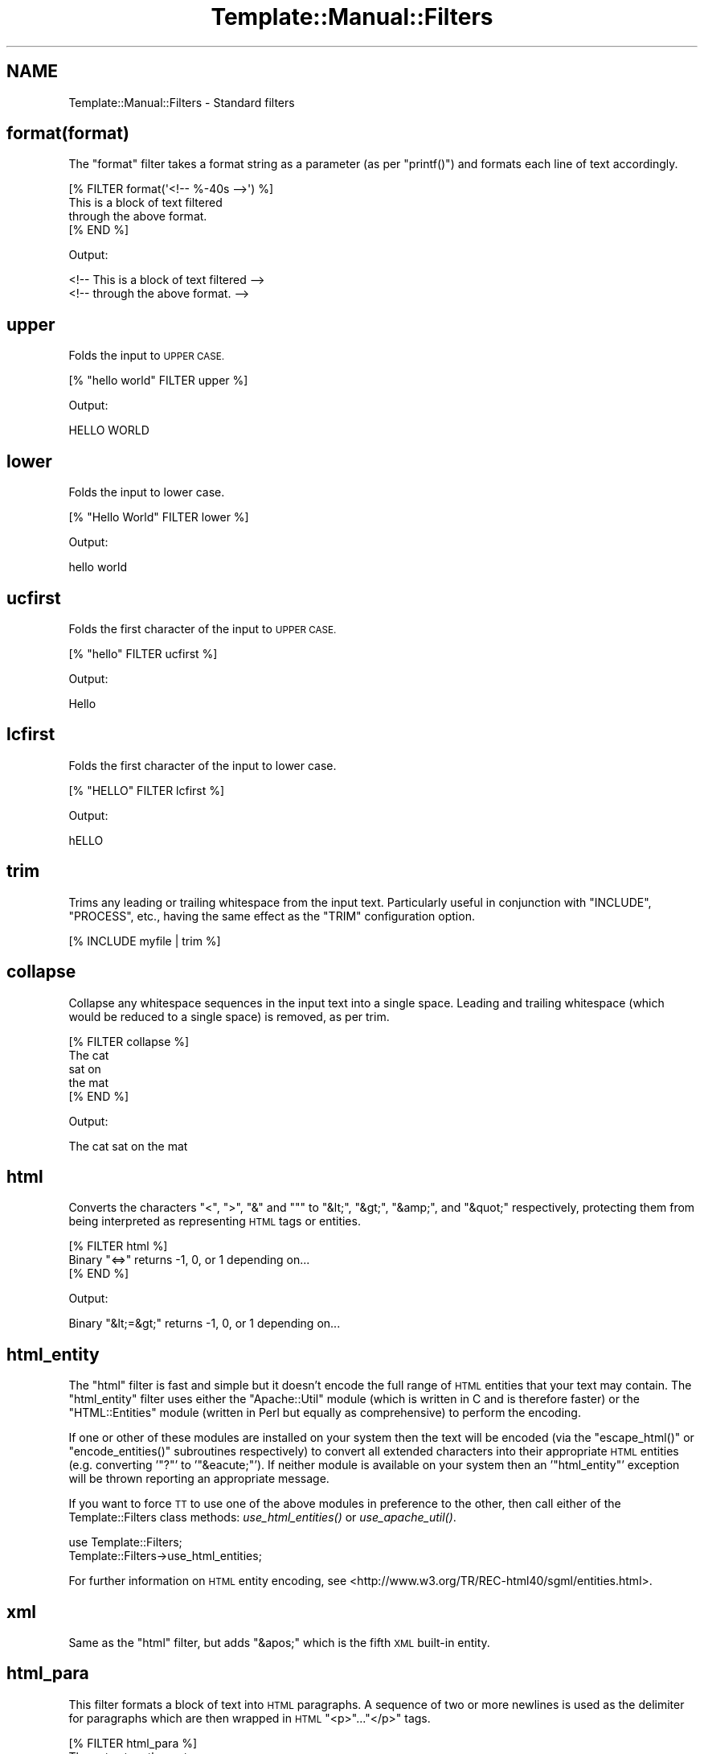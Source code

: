 .\" Automatically generated by Pod::Man 4.09 (Pod::Simple 3.35)
.\"
.\" Standard preamble:
.\" ========================================================================
.de Sp \" Vertical space (when we can't use .PP)
.if t .sp .5v
.if n .sp
..
.de Vb \" Begin verbatim text
.ft CW
.nf
.ne \\$1
..
.de Ve \" End verbatim text
.ft R
.fi
..
.\" Set up some character translations and predefined strings.  \*(-- will
.\" give an unbreakable dash, \*(PI will give pi, \*(L" will give a left
.\" double quote, and \*(R" will give a right double quote.  \*(C+ will
.\" give a nicer C++.  Capital omega is used to do unbreakable dashes and
.\" therefore won't be available.  \*(C` and \*(C' expand to `' in nroff,
.\" nothing in troff, for use with C<>.
.tr \(*W-
.ds C+ C\v'-.1v'\h'-1p'\s-2+\h'-1p'+\s0\v'.1v'\h'-1p'
.ie n \{\
.    ds -- \(*W-
.    ds PI pi
.    if (\n(.H=4u)&(1m=24u) .ds -- \(*W\h'-12u'\(*W\h'-12u'-\" diablo 10 pitch
.    if (\n(.H=4u)&(1m=20u) .ds -- \(*W\h'-12u'\(*W\h'-8u'-\"  diablo 12 pitch
.    ds L" ""
.    ds R" ""
.    ds C` ""
.    ds C' ""
'br\}
.el\{\
.    ds -- \|\(em\|
.    ds PI \(*p
.    ds L" ``
.    ds R" ''
.    ds C`
.    ds C'
'br\}
.\"
.\" Escape single quotes in literal strings from groff's Unicode transform.
.ie \n(.g .ds Aq \(aq
.el       .ds Aq '
.\"
.\" If the F register is >0, we'll generate index entries on stderr for
.\" titles (.TH), headers (.SH), subsections (.SS), items (.Ip), and index
.\" entries marked with X<> in POD.  Of course, you'll have to process the
.\" output yourself in some meaningful fashion.
.\"
.\" Avoid warning from groff about undefined register 'F'.
.de IX
..
.if !\nF .nr F 0
.if \nF>0 \{\
.    de IX
.    tm Index:\\$1\t\\n%\t"\\$2"
..
.    if !\nF==2 \{\
.        nr % 0
.        nr F 2
.    \}
.\}
.\" ========================================================================
.\"
.IX Title "Template::Manual::Filters 3"
.TH Template::Manual::Filters 3 "2014-04-23" "perl v5.26.2" "User Contributed Perl Documentation"
.\" For nroff, turn off justification.  Always turn off hyphenation; it makes
.\" way too many mistakes in technical documents.
.if n .ad l
.nh
.SH "NAME"
Template::Manual::Filters \- Standard filters
.SH "format(format)"
.IX Header "format(format)"
The \f(CW\*(C`format\*(C'\fR filter takes a format string as a parameter (as per
\&\f(CW\*(C`printf()\*(C'\fR) and formats each line of text accordingly.
.PP
.Vb 4
\&    [% FILTER format(\*(Aq<!\-\- %\-40s \-\->\*(Aq) %]
\&    This is a block of text filtered 
\&    through the above format.
\&    [% END %]
.Ve
.PP
Output:
.PP
.Vb 2
\&    <!\-\- This is a block of text filtered        \-\->
\&    <!\-\- through the above format.               \-\->
.Ve
.SH "upper"
.IX Header "upper"
Folds the input to \s-1UPPER CASE.\s0
.PP
.Vb 1
\&    [% "hello world" FILTER upper %]
.Ve
.PP
Output:
.PP
.Vb 1
\&    HELLO WORLD
.Ve
.SH "lower"
.IX Header "lower"
Folds the input to lower case.
.PP
.Vb 1
\&    [% "Hello World" FILTER lower %]
.Ve
.PP
Output:
.PP
.Vb 1
\&    hello world
.Ve
.SH "ucfirst"
.IX Header "ucfirst"
Folds the first character of the input to \s-1UPPER CASE.\s0
.PP
.Vb 1
\&    [% "hello" FILTER ucfirst %]
.Ve
.PP
Output:
.PP
.Vb 1
\&    Hello
.Ve
.SH "lcfirst"
.IX Header "lcfirst"
Folds the first character of the input to lower case.
.PP
.Vb 1
\&    [% "HELLO" FILTER lcfirst %]
.Ve
.PP
Output:
.PP
.Vb 1
\&    hELLO
.Ve
.SH "trim"
.IX Header "trim"
Trims any leading or trailing whitespace from the input text.  Particularly 
useful in conjunction with \f(CW\*(C`INCLUDE\*(C'\fR, \f(CW\*(C`PROCESS\*(C'\fR, etc., having the same effect
as the \f(CW\*(C`TRIM\*(C'\fR configuration option.
.PP
.Vb 1
\&    [% INCLUDE myfile | trim %]
.Ve
.SH "collapse"
.IX Header "collapse"
Collapse any whitespace sequences in the input text into a single space.
Leading and trailing whitespace (which would be reduced to a single space)
is removed, as per trim.
.PP
.Vb 1
\&    [% FILTER collapse %]
\&    
\&       The   cat
\&       
\&       sat    on
\&       
\&       the   mat
\&       
\&    [% END %]
.Ve
.PP
Output:
.PP
.Vb 1
\&    The cat sat on the mat
.Ve
.SH "html"
.IX Header "html"
Converts the characters \f(CW\*(C`<\*(C'\fR, \f(CW\*(C`>\*(C'\fR, \f(CW\*(C`&\*(C'\fR and \f(CW\*(C`"\*(C'\fR to \f(CW\*(C`&lt;\*(C'\fR,
\&\f(CW\*(C`&gt;\*(C'\fR, \f(CW\*(C`&amp;\*(C'\fR, and \f(CW\*(C`&quot;\*(C'\fR respectively, protecting them from being
interpreted as representing \s-1HTML\s0 tags or entities.
.PP
.Vb 3
\&    [% FILTER html %]
\&    Binary "<=>" returns \-1, 0, or 1 depending on...
\&    [% END %]
.Ve
.PP
Output:
.PP
.Vb 1
\&    Binary "&lt;=&gt;" returns \-1, 0, or 1 depending on...
.Ve
.SH "html_entity"
.IX Header "html_entity"
The \f(CW\*(C`html\*(C'\fR filter is fast and simple but it doesn't encode the full
range of \s-1HTML\s0 entities that your text may contain.  The \f(CW\*(C`html_entity\*(C'\fR
filter uses either the \f(CW\*(C`Apache::Util\*(C'\fR module (which is written in C and
is therefore faster) or the \f(CW\*(C`HTML::Entities\*(C'\fR module (written in Perl but
equally as comprehensive) to perform the encoding.
.PP
If one or other of these modules are installed on your system then the text
will be encoded (via the \f(CW\*(C`escape_html()\*(C'\fR or \f(CW\*(C`encode_entities()\*(C'\fR subroutines
respectively) to convert all extended characters into their appropriate \s-1HTML\s0
entities (e.g. converting '\f(CW\*(C`?\*(C'\fR' to '\f(CW\*(C`&eacute;\*(C'\fR'). If neither module is
available on your system then an '\f(CW\*(C`html_entity\*(C'\fR' exception will be thrown
reporting an appropriate message.
.PP
If you want to force \s-1TT\s0 to use one of the above modules in preference to 
the other, then call either of the Template::Filters class methods:
\&\fIuse_html_entities()\fR or
\&\fIuse_apache_util()\fR.
.PP
.Vb 2
\&    use Template::Filters;
\&    Template::Filters\->use_html_entities;
.Ve
.PP
For further information on \s-1HTML\s0 entity encoding, see
<http://www.w3.org/TR/REC\-html40/sgml/entities.html>.
.SH "xml"
.IX Header "xml"
Same as the \f(CW\*(C`html\*(C'\fR filter, but adds \f(CW\*(C`&apos;\*(C'\fR which is the fifth \s-1XML\s0
built-in entity.
.SH "html_para"
.IX Header "html_para"
This filter formats a block of text into \s-1HTML\s0 paragraphs.  A sequence of 
two or more newlines is used as the delimiter for paragraphs which are 
then wrapped in \s-1HTML\s0 \f(CW\*(C`<p>\*(C'\fR...\f(CW\*(C`</p>\*(C'\fR tags.
.PP
.Vb 2
\&    [% FILTER html_para %]
\&    The cat sat on the mat.
\&    
\&    Mary had a little lamb.
\&    [% END %]
.Ve
.PP
Output:
.PP
.Vb 3
\&    <p>
\&    The cat sat on the mat.
\&    </p>
\&    
\&    <p>
\&    Mary had a little lamb.
\&    </p>
.Ve
.SH "html_break / html_para_break"
.IX Header "html_break / html_para_break"
Similar to the html_para filter described above, but uses the \s-1HTML\s0 tag
sequence \f(CW\*(C`<br><br>\*(C'\fR to join paragraphs.
.PP
.Vb 2
\&    [% FILTER html_break %]
\&    The cat sat on the mat.
\&    
\&    Mary had a little lamb.
\&    [% END %]
.Ve
.PP
Output:
.PP
.Vb 4
\&    The cat sat on the mat.
\&    <br>
\&    <br>
\&    Mary had a little lamb.
.Ve
.SH "html_line_break"
.IX Header "html_line_break"
This filter replaces any newlines with \f(CW\*(C`<br>\*(C'\fR \s-1HTML\s0 tags,
thus preserving the line breaks of the original text in the 
\&\s-1HTML\s0 output.
.PP
.Vb 4
\&    [% FILTER html_line_break %]
\&    The cat sat on the mat.
\&    Mary had a little lamb.
\&    [% END %]
.Ve
.PP
Output:
.PP
.Vb 2
\&    The cat sat on the mat.<br>
\&    Mary had a little lamb.<br>
.Ve
.SH "uri"
.IX Header "uri"
This filter \s-1URI\s0 escapes the input text, converting any characters 
outside of the permitted \s-1URI\s0 character set (as defined by \s-1RFC 3986\s0)
into a \f(CW%nn\fR hex escape.
.PP
.Vb 1
\&    [% \*(Aqmy file.html\*(Aq | uri %]
.Ve
.PP
Output:
.PP
.Vb 1
\&    my%20file.html
.Ve
.PP
The uri filter correctly encodes all reserved characters, including
\&\f(CW\*(C`&\*(C'\fR, \f(CW\*(C`@\*(C'\fR, \f(CW\*(C`/\*(C'\fR, \f(CW\*(C`;\*(C'\fR, \f(CW\*(C`:\*(C'\fR, \f(CW\*(C`=\*(C'\fR, \f(CW\*(C`+\*(C'\fR, \f(CW\*(C`?\*(C'\fR and \f(CW\*(C`$\*(C'\fR.  This filter
is typically used to encode parameters in a \s-1URL\s0 that could otherwise
be interpreted as part of the \s-1URL.\s0  Here's an example:
.PP
.Vb 5
\&    [% path  = \*(Aqhttp://tt2.org/example\*(Aq
\&       back  = \*(Aq/other?foo=bar&baz=bam\*(Aq 
\&       title = \*(AqEarth: "Mostly Harmless"\*(Aq
\&    %]
\&    <a href="[% path %]?back=[% back | uri %]&title=[% title | uri %]">
.Ve
.PP
The output generated is rather long so we'll show it split across two
lines:
.PP
.Vb 2
\&    <a href="http://tt2.org/example?back=%2Fother%3Ffoo%3Dbar%26
\&    baz%3Dbam&title=Earth%3A%20%22Mostly%20Harmless%22">
.Ve
.PP
Without the uri filter the output would look like this (also split across
two lines).
.PP
.Vb 2
\&    <a href="http://tt2.org/example?back=/other?foo=bar
\&    &baz=bam&title=Earth: "Mostly Harmless"">
.Ve
.PP
In this rather contrived example we've manage to generate both a broken \s-1URL\s0
(the repeated \f(CW\*(C`?\*(C'\fR is not allowed) and a broken \s-1HTML\s0 element (the href
attribute is terminated by the first \f(CW\*(C`"\*(C'\fR after \f(CW\*(C`Earth: \*(C'\fR leaving \f(CW\*(C`Mostly
Harmless"\*(C'\fR dangling on the end of the tag in precisely the way that harmless
things shouldn't dangle). So don't do that. Always use the uri filter to
encode your \s-1URL\s0 parameters.
.PP
However, you should \fBnot\fR use the uri filter to encode an entire \s-1URL.\s0
.PP
.Vb 1
\&   <a href="[% page_url | uri %]">   # WRONG!
.Ve
.PP
This will incorrectly encode any reserved characters like \f(CW\*(C`:\*(C'\fR and \f(CW\*(C`/\*(C'\fR
and that's almost certainly not what you want in this case.  Instead
you should use the \fBurl\fR (note spelling) filter for this purpose.
.PP
.Vb 1
\&   <a href="[% page_url | url %]">   # CORRECT
.Ve
.PP
Please note that this behaviour was changed in version 2.16 of the 
Template Toolkit.  Prior to that, the uri filter did not encode the
reserved characters, making it technically incorrect according to the
\&\s-1RFC 2396\s0 specification (since superceded by \s-1RFC2732\s0 and \s-1RFC3986\s0).  So we 
fixed it in 2.16 and provided the url filter to implement the old behaviour 
of not encoding reserved characters.
.PP
As of version 2.26 of the Template Toolkit, the \f(CW\*(C`uri\*(C'\fR and url filters
use the unsafe character set defined by \s-1RFC3986.\s0  This means that certain
characters (\*(L"(\*(R", \*(L")\*(R", \*(L"~\*(R", \*(L"*\*(R", \*(L"!\*(R" and the single quote \*(L"'\*(R") are now deemed
unsafe and will be escaped as hex character sequences.  The double quote
character ('"') is now deemed safe and will not be escaped.
.PP
If you want to enable the old behaviour then call the \f(CW\*(C`use_rfc2732()\*(C'\fR
method in Template::Filters
.PP
.Vb 2
\&    use Template::Filters
\&    Template::Filters\->use_rfc2732;
.Ve
.SH "url"
.IX Header "url"
The url filter is a less aggressive version of the uri filter.  It encodes
any characters outside of the permitted \s-1URI\s0 character set (as defined by \s-1RFC 2396\s0)
into \f(CW%nn\fR hex escapes.  However, unlike the uri filter, the url filter does 
\&\fBnot\fR encode the reserved characters \f(CW\*(C`&\*(C'\fR, \f(CW\*(C`@\*(C'\fR, \f(CW\*(C`/\*(C'\fR, \f(CW\*(C`;\*(C'\fR, \f(CW\*(C`:\*(C'\fR, \f(CW\*(C`=\*(C'\fR, \f(CW\*(C`+\*(C'\fR, 
\&\f(CW\*(C`?\*(C'\fR and \f(CW\*(C`$\*(C'\fR.
.SH "indent(pad)"
.IX Header "indent(pad)"
Indents the text block by a fixed pad string or width.  The '\f(CW\*(C`pad\*(C'\fR' argument
can be specified as a string, or as a numerical value to indicate a pad
width (spaces).  Defaults to 4 spaces if unspecified.
.PP
.Vb 4
\&    [% FILTER indent(\*(AqME> \*(Aq) %]
\&    blah blah blah
\&    cabbages, rhubard, onions 
\&    [% END %]
.Ve
.PP
Output:
.PP
.Vb 2
\&    ME> blah blah blah
\&    ME> cabbages, rhubard, onions
.Ve
.SH "truncate(length,dots)"
.IX Header "truncate(length,dots)"
Truncates the text block to the length specified, or a default length
of 32.  Truncated text will be terminated with '\f(CW\*(C`...\*(C'\fR' (i.e. the '\f(CW\*(C`...\*(C'\fR'
falls inside the required length, rather than appending to it).
.PP
.Vb 4
\&    [% FILTER truncate(21) %]
\&    I have much to say on this matter that has previously 
\&    been said on more than one occasion.
\&    [% END %]
.Ve
.PP
Output:
.PP
.Vb 1
\&    I have much to say...
.Ve
.PP
If you want to use something other than '\f(CW\*(C`...\*(C'\fR' you can pass that as a 
second argument.
.PP
.Vb 4
\&    [% FILTER truncate(26, \*(Aq&hellip;\*(Aq) %]
\&    I have much to say on this matter that has previously 
\&    been said on more than one occasion.
\&    [% END %]
.Ve
.PP
Output:
.PP
.Vb 1
\&    I have much to say&hellip;
.Ve
.SH "repeat(iterations)"
.IX Header "repeat(iterations)"
Repeats the text block for as many iterations as are specified (default: 1).
.PP
.Vb 4
\&    [% FILTER repeat(3) %]
\&    We want more beer and we want more beer,
\&    [% END %]
\&    We are the more beer wanters!
.Ve
.PP
Output:
.PP
.Vb 4
\&    We want more beer and we want more beer,
\&    We want more beer and we want more beer,
\&    We want more beer and we want more beer,
\&    We are the more beer wanters!
.Ve
.SH "remove(string)"
.IX Header "remove(string)"
Searches the input text for any occurrences of the specified string and 
removes them.  A Perl regular expression may be specified as the search 
string.
.PP
.Vb 1
\&    [% "The  cat  sat  on  the  mat" FILTER remove(\*(Aq\es+\*(Aq) %]
.Ve
.PP
Output:
.PP
.Vb 1
\&    Thecatsatonthemat
.Ve
.SH "replace(search, replace)"
.IX Header "replace(search, replace)"
Similar to the remove filter described above, but taking a second parameter
which is used as a replacement string for instances of the search string.
.PP
.Vb 1
\&    [% "The  cat  sat  on  the  mat" | replace(\*(Aq\es+\*(Aq, \*(Aq_\*(Aq) %]
.Ve
.PP
Output:
.PP
.Vb 1
\&    The_cat_sat_on_the_mat
.Ve
.SH "redirect(file, options)"
.IX Header "redirect(file, options)"
The \f(CW\*(C`redirect\*(C'\fR filter redirects the output of the block into a separate
file, specified relative to the \f(CW\*(C`OUTPUT_PATH\*(C'\fR configuration item.
.PP
.Vb 5
\&    [% FOREACH user IN myorg.userlist %]
\&       [% FILTER redirect("users/${user.id}.html") %]
\&          [% INCLUDE userinfo %]
\&       [% END %]
\&    [% END %]
.Ve
.PP
or more succinctly, using side-effect notation:
.PP
.Vb 5
\&    [%  FOREACH user IN myorg.userlist;
\&          INCLUDE userinfo 
\&            FILTER redirect("users/${user.id}.html");
\&        END
\&    %]
.Ve
.PP
A \f(CW\*(C`file\*(C'\fR exception will be thrown if the \f(CW\*(C`OUTPUT_PATH\*(C'\fR option is undefined.
.PP
An optional \f(CW\*(C`binmode\*(C'\fR argument can follow the filename to explicitly set
the output file to binary mode.
.PP
.Vb 2
\&    [% PROCESS my/png/generator 
\&         FILTER redirect("images/logo.png", binmode=1) %]
.Ve
.PP
For backwards compatibility with earlier versions, a single true/false
value can be used to set binary mode.
.PP
.Vb 2
\&    [% PROCESS my/png/generator 
\&         FILTER redirect("images/logo.png", 1) %]
.Ve
.PP
For the sake of future compatibility and clarity, if nothing else, we
would strongly recommend you explicitly use the named \f(CW\*(C`binmode\*(C'\fR option
as shown in the first example.
.SH "eval / evaltt"
.IX Header "eval / evaltt"
The \f(CW\*(C`eval\*(C'\fR filter evaluates the block as template text, processing
any directives embedded within it.  This allows template variables to
contain template fragments, or for some method to be provided for
returning template fragments from an external source such as a
database, which can then be processed in the template as required.
.PP
.Vb 4
\&    my $vars  = {
\&        fragment => "The cat sat on the [% place %]",
\&    };
\&    $template\->process($file, $vars);
.Ve
.PP
The following example:
.PP
.Vb 1
\&    [% fragment | eval %]
.Ve
.PP
is therefore equivalent to
.PP
.Vb 1
\&    The cat sat on the [% place %]
.Ve
.PP
The \f(CW\*(C`evaltt\*(C'\fR filter is provided as an alias for \f(CW\*(C`eval\*(C'\fR.
.SH "perl / evalperl"
.IX Header "perl / evalperl"
The \f(CW\*(C`perl\*(C'\fR filter evaluates the block as Perl code.  The \f(CW\*(C`EVAL_PERL\*(C'\fR
option must be set to a true value or a \f(CW\*(C`perl\*(C'\fR exception will be
thrown.
.PP
.Vb 1
\&    [% my_perl_code | perl %]
.Ve
.PP
In most cases, the \f(CW\*(C`[% PERL %]\*(C'\fR ... \f(CW\*(C`[% END %]\*(C'\fR block should suffice for 
evaluating Perl code, given that template directives are processed 
before being evaluate as Perl.  Thus, the previous example could have
been written in the more verbose form:
.PP
.Vb 3
\&    [% PERL %]
\&    [% my_perl_code %]
\&    [% END %]
.Ve
.PP
as well as
.PP
.Vb 3
\&    [% FILTER perl %]
\&    [% my_perl_code %]
\&    [% END %]
.Ve
.PP
The \f(CW\*(C`evalperl\*(C'\fR filter is provided as an alias for \f(CW\*(C`perl\*(C'\fR for backwards
compatibility.
.SH "stdout(options)"
.IX Header "stdout(options)"
The stdout filter prints the output generated by the enclosing block to
\&\f(CW\*(C`STDOUT\*(C'\fR.  The \f(CW\*(C`binmode\*(C'\fR option can be passed as either a named parameter
or a single argument to set \f(CW\*(C`STDOUT\*(C'\fR to binary mode (see the
binmode perl function).
.PP
.Vb 2
\&    [% PROCESS something/cool
\&           FILTER stdout(binmode=1) # recommended %]
\&    
\&    [% PROCESS something/cool
\&           FILTER stdout(1)         # alternate %]
.Ve
.PP
The \f(CW\*(C`stdout\*(C'\fR filter can be used to force \f(CW\*(C`binmode\*(C'\fR on \f(CW\*(C`STDOUT\*(C'\fR, or also
inside \f(CW\*(C`redirect\*(C'\fR, \f(CW\*(C`null\*(C'\fR or \f(CW\*(C`stderr\*(C'\fR blocks to make sure that particular
output goes to \f(CW\*(C`STDOUT\*(C'\fR. See the \f(CW\*(C`null\*(C'\fR filter below for an example.
.SH "stderr"
.IX Header "stderr"
The stderr filter prints the output generated by the enclosing block to
\&\f(CW\*(C`STDERR\*(C'\fR.
.SH "null"
.IX Header "null"
The \f(CW\*(C`null\*(C'\fR filter prints nothing.  This is useful for plugins whose
methods return values that you don't want to appear in the output.
Rather than assigning every plugin method call to a dummy variable
to silence it, you can wrap the block in a null filter:
.PP
.Vb 10
\&    [% FILTER null;
\&        USE im = GD.Image(100,100);
\&        black = im.colorAllocate(0,   0, 0);
\&        red   = im.colorAllocate(255,0,  0);
\&        blue  = im.colorAllocate(0,  0,  255);
\&        im.arc(50,50,95,75,0,360,blue);
\&        im.fill(50,50,red);
\&        im.png | stdout(1);
\&       END;
\&    \-%]
.Ve
.PP
Notice the use of the \f(CW\*(C`stdout\*(C'\fR filter to ensure that a particular expression
generates output to \f(CW\*(C`STDOUT\*(C'\fR (in this case in binary mode).
